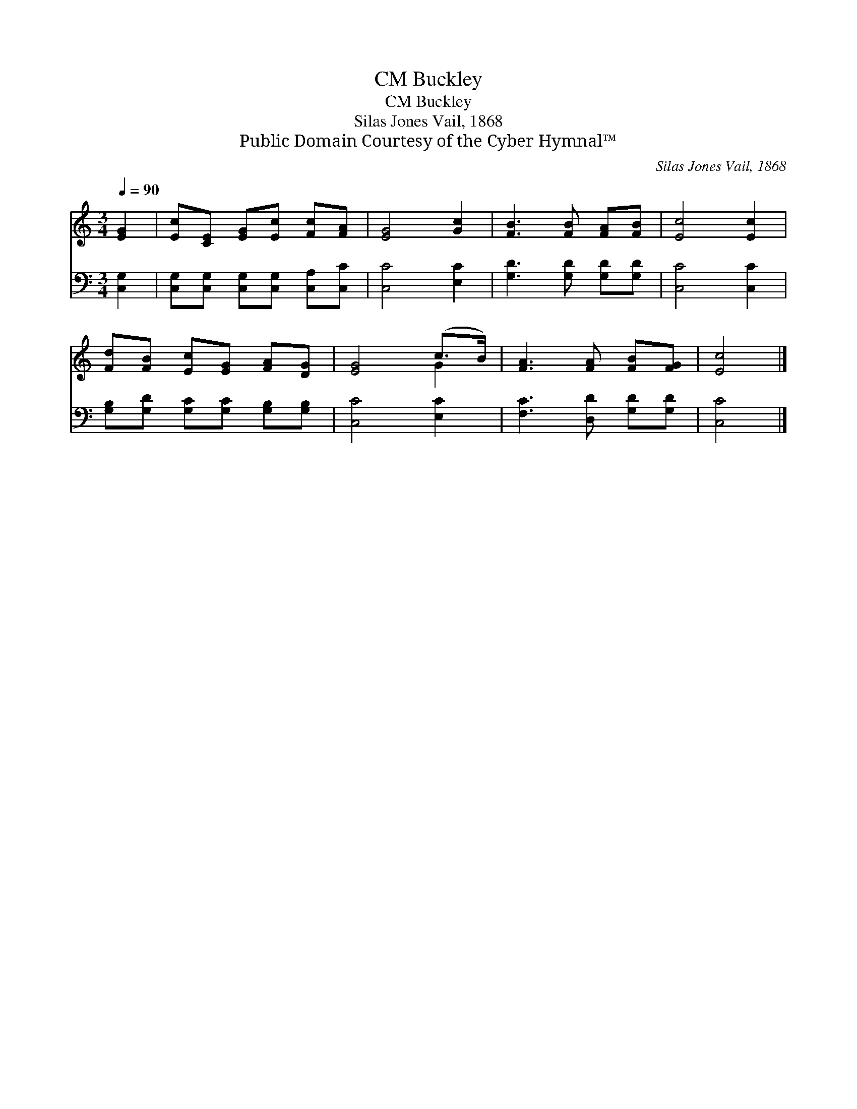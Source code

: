 X:1
T:Buckley, CM
T:Buckley, CM
T:Silas Jones Vail, 1868
T:Public Domain Courtesy of the Cyber Hymnal™
C:Silas Jones Vail, 1868
Z:Public Domain
Z:Courtesy of the Cyber Hymnal™
%%score ( 1 2 ) 3
L:1/8
Q:1/4=90
M:3/4
K:C
V:1 treble 
V:2 treble 
V:3 bass 
V:1
 [EG]2 | [Ec][CE] [EG][Ec] [Fc][FA] | [EG]4 [Gc]2 | [FB]3 [FB] [FA][FB] | [Ec]4 [Ec]2 | %5
 [Fd][FB] [Ec][EG] [FA][DG] | [EG]4 (c>B) | [FA]3 [FA] [FB][FG] | [Ec]4 |] %9
V:2
 x2 | x6 | x6 | x6 | x6 | x6 | x4 G2 | x6 | x4 |] %9
V:3
 [C,G,]2 | [C,G,][C,G,] [C,G,][C,G,] [C,A,][C,C] | [C,C]4 [E,C]2 | [G,D]3 [G,D] [G,D][G,D] | %4
 [C,C]4 [C,C]2 | [G,B,][G,D] [G,C][G,C] [G,B,][G,B,] | [C,C]4 [E,C]2 | [F,C]3 [D,D] [G,D][G,D] | %8
 [C,C]4 |] %9

